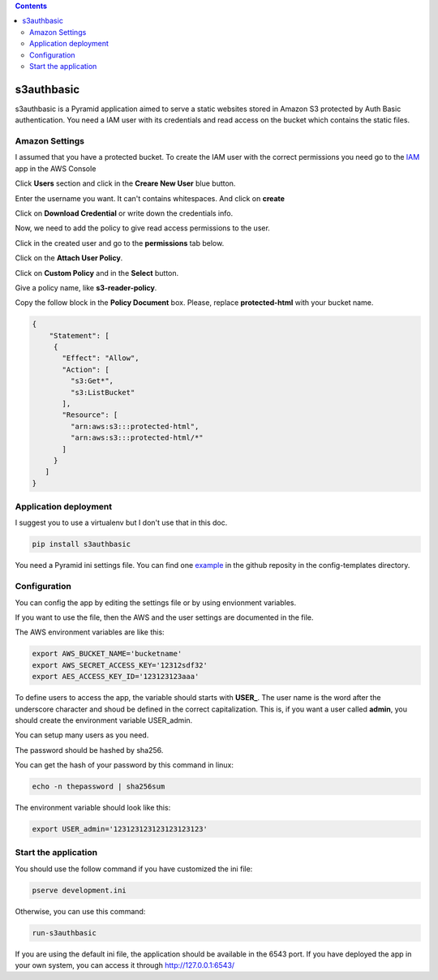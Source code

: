 .. image:: https://travis-ci.org/ant30/s3authbasic.svg?branch=master
  :target: https://travis-ci.org/ant30/s3authbasic

.. image:: https://coveralls.io/repos/ant30/s3authbasic/badge.png?branch=master
  :target: https://coveralls.io/r/ant30/s3authbasic?branch=master

.. contents::

===========
s3authbasic
===========


s3authbasic is a Pyramid application aimed to serve a static websites stored
in Amazon S3 protected by Auth Basic authentication. You need a IAM user with
its credentials and read access on the bucket which contains the static
files.

Amazon Settings
===============

I assumed that you have a protected bucket. To create the IAM user with the
correct permissions you need go to the IAM_ app in the AWS Console

.. _IAM: https://console.aws.amazon.com/s3/home

Click **Users** section and click in the **Creare New User** blue button.

Enter the username you want. It can't contains whitespaces. And click on
**create**

Click on **Download Credential** or write down the credentials info.

Now, we need to add the policy to give read access permissions to the user.

Click in the created user and go to the **permissions** tab below.

Click on the **Attach User Policy**.

Click on **Custom Policy** and in the **Select** button.

Give a policy name, like **s3-reader-policy**.

Copy the follow block in the **Policy Document** box. Please,
replace **protected-html** with your bucket name.

.. code-block:: javascript

   {
       "Statement": [
        {
          "Effect": "Allow",
          "Action": [
            "s3:Get*",
            "s3:ListBucket"
          ],
          "Resource": [
            "arn:aws:s3:::protected-html",
            "arn:aws:s3:::protected-html/*"
          ]
        }
      ]
   }


Application deployment
======================

I suggest you to use a virtualenv but I don't use that in this doc.

.. code-block:: bash

   pip install s3authbasic


You need a Pyramid ini settings file. You can find one example_ in the
github reposity in the config-templates directory.

.. _example: https://github.com/ant30/s3authbasic/blob/master/s3authbasic/config-templates/development.ini


Configuration
=============

You can config the app by editing the settings file or by using envionment
variables.

If you want to use the file, then the AWS and the user settings are
documented in the file.

The AWS environment variables are like this:

.. code-block:: bash

   export AWS_BUCKET_NAME='bucketname'
   export AWS_SECRET_ACCESS_KEY='12312sdf32'
   export AES_ACCESS_KEY_ID='123123123aaa'

To define users to access the app, the variable should starts with **USER_**.
The user name is the word after the underscore character and shoud be defined
in the correct capitalization. This is, if you want a user called **admin**,
you should create the environment variable USER_admin.

You can setup many users as you need.

The password should be hashed by sha256.

You can get the hash of your password by this command in linux:

.. code-block:: bash

   echo -n thepassword | sha256sum

The environment variable should look like this:

.. code-block:: bash

   export USER_admin='123123123123123123123'


Start the application
=====================

You should use the follow command if you have customized the ini file:

.. code-block:: bash

   pserve development.ini


Otherwise, you can use this command:

.. code-block:: bash

   run-s3authbasic

If you are using the default ini file, the application should be
available in the 6543 port. If you have deployed the app in your
own system, you can access it through http://127.0.0.1:6543/

